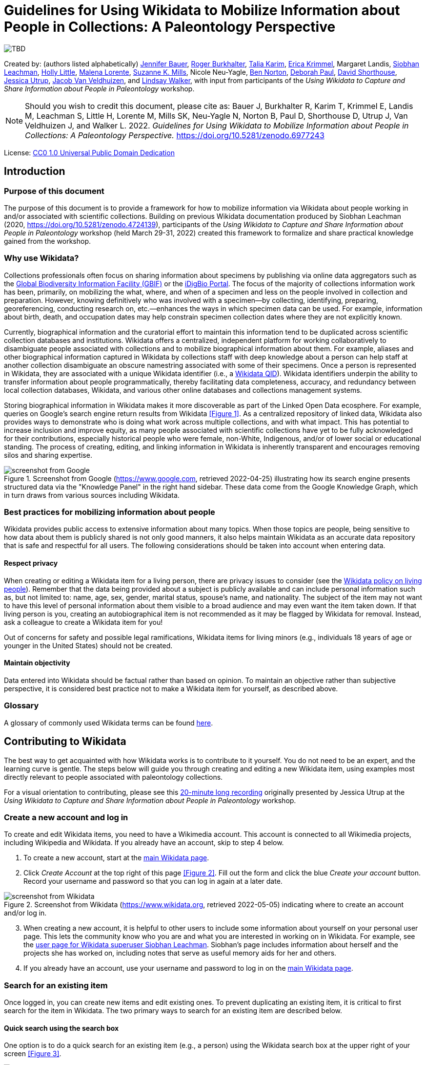 = Guidelines for Using Wikidata to Mobilize Information about People in Collections: A Paleontology Perspective
:imagesdir: images

image::image.png[TBD]

Created by: (authors listed alphabetically) https://orcid.org/0000-0002-6337-6270[Jennifer Bauer], https://orcid.org/0000-0001-5518-5661[Roger Burkhalter], https://orcid.org/0000-0001-6514-963X[Talia Karim], https://orcid.org/0000-0003-3192-0080[Erica Krimmel], Margaret Landis, https://orcid.org/0000-0002-5398-7721[Siobhan Leachman], https://orcid.org/0000-0001-7909-4166[Holly Little], https://orcid.org/0000-0002-3723-0710[Malena Lorente], https://orcid.org/0000-0002-3759-694X[Suzanne K. Mills], Nicole Neu-Yagle, https://orcid.org/0000-0002-5819-9134[Ben Norton], https://orcid.org/0000-0003-2639-7520[Deborah Paul], https://orcid.org/0000-0001-7618-5230[David Shorthouse], https://orcid.org/0000-0001-5201-8235[Jessica Utrup], https://orcid.org/0000-0001-6770-0181[Jacob Van Veldhuizen], and https://orcid.org/0000-0002-2162-6593[Lindsay Walker], with input from participants of the _Using Wikidata to Capture and Share Information about People in Paleontology_ workshop.

NOTE: Should you wish to credit this document, please cite as: Bauer J, Burkhalter R, Karim T, Krimmel E, Landis M, Leachman S, Little H, Lorente M, Mills SK, Neu-Yagle N, Norton B, Paul D, Shorthouse D, Utrup J, Van Veldhuizen J, and Walker L. 2022. _Guidelines for Using Wikidata to Mobilize Information about People in Collections: A Paleontology Perspective._ https://doi.org/10.5281/zenodo.6977243

License: https://creativecommons.org/publicdomain/zero/1.0/[CC0 1.0 Universal Public Domain Dedication]

== Introduction

=== Purpose of this document

The purpose of this document is to provide a framework for how to mobilize information via Wikidata about people working in and/or associated with scientific collections. Building on previous Wikidata documentation produced by Siobhan Leachman (2020, https://doi.org/10.5281/zenodo.4724139), participants of the _Using Wikidata to Capture and Share Information about People in Paleontology_ workshop (held March 29-31, 2022) created this framework to formalize and share practical knowledge gained from the workshop.

=== Why use Wikidata?

Collections professionals often focus on sharing information about specimens by publishing via online data aggregators such as the https://www.gbif.org[Global Biodiversity Information Facility (GBIF)] or the https://www.idigbio.org/portal[iDigBio Portal]. The focus of the majority of collections information work has been, primarily, on mobilizing the what, where, and when of a specimen and less on the people involved in collection and preparation. However, knowing definitively who was involved with a specimen—by collecting, identifying, preparing, georeferencing, conducting research on, etc.—enhances the ways in which specimen data can be used. For example, information about birth, death, and occupation dates may help constrain specimen collection dates where they are not explicitly known.

Currently, biographical information and the curatorial effort to maintain this information tend to be duplicated across scientific collection databases and institutions. Wikidata offers a centralized, independent platform for working collaboratively to disambiguate people associated with collections and to mobilize biographical information about them. For example, aliases and other biographical information captured in Wikidata by collections staff with deep knowledge about a person can help staff at another collection disambiguate an obscure namestring associated with some of their specimens. Once a person is represented in Wikidata, they are associated with a unique Wikidata identifier (i.e., a https://www.wikidata.org/wiki/Q43649390[Wikidata QID]). Wikidata identifiers underpin the ability to transfer information about people programmatically, thereby facilitating data completeness, accuracy, and redundancy between local collection databases, Wikidata, and various other online databases and collections management systems.

Storing biographical information in Wikidata makes it more discoverable as part of the Linked Open Data ecosphere. For example, queries on Google's search engine return results from Wikidata <<Figure 1>>. As a centralized repository of linked data, Wikidata also provides ways to demonstrate who is doing what work across multiple collections, and with what impact. This has potential to increase inclusion and improve equity, as many people associated with scientific collections have yet to be fully acknowledged for their contributions, especially historical people who were female, non-White, Indigenous, and/or of lower social or educational standing. The process of creating, editing, and linking information in Wikidata is inherently transparent and encourages removing silos and sharing expertise.

[#figure-1]
.Screenshot from Google (https://www.google.com, retrieved 2022-04-25) illustrating how its search engine presents structured data via the "Knowledge Panel" in the right hand sidebar. These data come from the Google Knowledge Graph, which in turn draws from various sources including Wikidata.
image::figure-1.png[screenshot from Google]

=== Best practices for mobilizing information about people

Wikidata provides public access to extensive information about many topics. When those topics are people, being sensitive to how data about them is publicly shared is not only good manners, it also helps maintain Wikidata as an accurate data repository that is safe and respectful for all users. The following considerations should be taken into account when entering data.

==== Respect privacy

When creating or editing a Wikidata item for a living person, there are privacy issues to consider (see the https://www.wikidata.org/wiki/Wikidata:Living_people[Wikidata policy on living people]). Remember that the data being provided about a subject is publicly available and can include personal information such as, but not limited to: name, age, sex, gender, marital status, spouse's name, and nationality. The subject of the item may not want to have this level of personal information about them visible to a broad audience and may even want the item taken down. If that living person is you, creating an autobiographical item is not recommended as it may be flagged by Wikidata for removal. Instead, ask a colleague to create a Wikidata item for you!

Out of concerns for safety and possible legal ramifications, Wikidata items for living minors (e.g., individuals 18 years of age or younger in the United States) should not be created.

==== Maintain objectivity

Data entered into Wikidata should be factual rather than based on opinion. To maintain an objective rather than subjective perspective, it is considered best practice not to make a Wikidata item for yourself, as described above.

=== Glossary

A glossary of commonly used Wikidata terms can be found https://www.wikidata.org/wiki/Wikidata:Glossary[here].

== Contributing to Wikidata

The best way to get acquainted with how Wikidata works is to contribute to it yourself. You do not need to be an expert, and the learning curve is gentle. The steps below will guide you through creating and editing a new Wikidata item, using examples most directly relevant to people associated with paleontology collections.

For a visual orientation to contributing, please see this https://vimeo.com/702109576[20-minute long recording] originally presented by Jessica Utrup at the _Using Wikidata to Capture and Share Information about People in Paleontology_ workshop.

=== Create a new account and log in

To create and edit Wikidata items, you need to have a Wikimedia account. This account is connected to all Wikimedia projects, including Wikipedia and Wikidata. If you already have an account, skip to step 4 below.

. To create a new account, start at the https://www.wikidata.org/wiki/Wikidata:Main\_Page[main Wikidata page].
. Click _Create Account_ at the top right of this page <<Figure 2>>. Fill out the form and click the blue _Create your account_ button. Record your username and password so that you can log in again at a later date.

[#figure-2]
.Screenshot from Wikidata (https://www.wikidata.org, retrieved 2022-05-05) indicating where to create an account and/or log in.
image::figure-2.png[screenshot from Wikidata]

[start=3]
. When creating a new account, it is helpful to other users to include some information about yourself on your personal user page. This lets the community know who you are and what you are interested in working on in Wikidata. For example, see the https://www.wikidata.org/wiki/User:Ambrosia10[user page for Wikidata superuser Siobhan Leachman]. Siobhan's page includes information about herself and the projects she has worked on, including notes that serve as useful memory aids for her and others.

. If you already have an account, use your username and password to log in on the https://www.wikidata.org/wiki/Wikidata:Main\_Page[main Wikidata page].

=== Search for an existing item

Once logged in, you can create new items and edit existing ones. To prevent duplicating an existing item, it is critical to first search for the item in Wikidata. The two primary ways to search for an existing item are described below.

==== Quick search using the search box

One option is to do a quick search for an existing item (e.g., a person) using the Wikidata search box at the upper right of your screen <<Figure 3>>.

[#figure-3]
.Screenshot from Wikidata (https://www.wikidata.org, retrieved 2022-05-05) indicating where the quick search box is located.
image::figure-3.png[screenshot from Wikidata]

The search box is a quick way to locate an item already in Wikidata, but the results will be broad. For example, if you type "paleontologist" into the search box, the results will return not only the https://www.wikidata.org/wiki/Q1662561[profession of "paleontologist"], but also people that have "paleontologist" in their description, locations with "paleontologist" in their name, and journal articles or books that have "paleontologist" as part of the title. The search box is also sensitive to spelling variations, e.g., "palaeontologist" will produce different results than "paleontologist." To help refine your search results, use the Wikidata Query Service as described below.

==== Comprehensive search using the Query Service

A second option is to use Wikidata's Query Service, which helps refine search results based on specific criteria. Using this will make it easier for you to find what you are looking for, or else to confirm that what you are looking for does not yet exist in Wikidata. To access, select _Query Service_ from the sidebar on the left side of the main page, or else access it directly from https://query.wikidata.org[this link].

You can search with the Query Service by either: (1) using the more visual Wikidata Query Builder, or (2) writing a query using the SPARQL language. To learn more about these options, see the detailed instructions provided below in the section <<Querying Wikidata>>.

=== Create a new item

Before creating a new item, be sure you have searched carefully to ensure that the item—in this case, a person—is not already in Wikidata (see previous section). If you are uncertain that an existing Wikidata item represents the person you are adding information for, it is appropriate to create a new item and potentially merge the two items later if they are confirmed to represent the same person (see <<Merge items>>).

As a reminder, you must be logged into Wikidata to create a new item.

. Select _Create a new item_ from the sidebar on the left side of any Wikidata page.
. You will be directed to an editing interface <<Figure 4>> to enter data for the following fields:
  . The _Language_ field refers to the language you are using to edit this Wikidata item.
  . The _Label_ field is the name by which the person is most well known, e.g., the name under which the person published. For example, https://www.wikidata.org/wiki/Q2623977[Charles Schuchert] or https://www.wikidata.org/wiki/Q15999449[Julia Anna Gardner].
  . The _Description_ field provides space for a tagline about who this person is and/or what they do. This description is displayed underneath the _Label_ value and can be a useful way of quickly disambiguating different people in Wikidata search results <<Figure 5>>. The preferred format for a description includes country of citizenship and occupation(s) followed by birth and death years, e.g., "American paleontologist (1858 –1942)." Refer to the country of citizenship following the same language norms that Wikidata uses elsewhere, e.g., https://www.wikidata.org/wiki/Q846570[Americans] for people from the United States of America.
  . The _Aliases_ (or _Also known as_) field is highly important for disambiguation. All variations of a person's name should be included in this field, using a pipe character ("|") to separate each variation, e.g., "C. Schuchert | C Schuchert | Chas Schuchert." Alternatively, aliases can also be added after creating the new item. Aliases help humans and computers (including Wikidata bots) link items to external identifiers, and they also help others find this item more easily when using the Wikidata search box.

[#figure-4]
.Screenshot from Wikidata (https://www.wikidata.org/wiki/Special:NewItem, retrieved 2022-05-05) showing the form to create a new item.
image::figure-4.png[screenshot from Wikidata]

[start=3]
. Press the blue _Create_ button at the bottom left of the form to publish the new item to Wikidata. You will be redirected to a new page displaying the information you just entered <<Figure 5>>.

[#figure-5]
.Screenshot of Charles Schuchert's Wikidata item (https://www.wikidata.org/wiki/Q2623977, retrieved 2022-05-05) showing his description and aliases.
image::figure-5.png[screenshot from Wikidata]

[start=4]
. Don't stop here! To avoid having Wikidata's tidying bots remove your newly created item, you need to flesh it out by adding statements about this person. Proceed to the next section for further instructions on adding statements.

=== Add statements

Wikidata statements capture data about the item. For an item representing a person, you may have statements for data such as their place and date of birth, education level, or employer. https://www.wikidata.org/wiki/Help:Statements[Statements] start with a https://www.wikidata.org/wiki/Help:Properties[property] which is then linked to a value, which can be circumscribed by a https://www.wikidata.org/wiki/Help:Qualifiers[qualifier] and should almost always be supported by a https://www.wikidata.org/wiki/Help:Sources[reference] <<Figure 6>>. Depending on the property, most values will also be a Wikidata item, but some will be unlinked text strings. For example, the property of https://www.wikidata.org/wiki/Property:P27[country of citizenship (P27)] could be linked to the value of https://www.wikidata.org/wiki/Q30[United States of America (Q30)] (where this value is another Wikidata item), and the property of https://www.wikidata.org/wiki/Property:P742[pseudonym (P742)] could be linked to the value of "Jane Doe" (where this value is a text string). Wikidata will prompt you to conform your value to the data type and format that each property expects.

[#figure-6]
.Screenshots from Wikidata (https://www.wikidata.org/wiki/Q15999449, retrieved 2022-05-11) indicating how properties, values, qualifiers, and references are related in the interface for viewing (left) and editing (right) statements.
image::figure-6.png[screenshot from Wikidata]

There are https://www.wikidata.org/wiki/Wikidata:List\_of\_properties[thousands of properties] that can be included as statements on a Wikidata item. To narrow this down, <<Appendix A>> lists recommended properties to add to the item of a person who is associated with scientific collections. The list of properties in Appendix A is just a starting place and is not exhaustive. The rows in Appendix A marked with an asterisk (\*) are properties that provide personal information and should be used with caution when creating or editing an item for a living person.

The first statement you need to make is one that will tell Wikidata your item represents a person.

. Click the _+ add statement_ button on the item, causing a new statement box to appear <<Figure 7>>.
. In the left (_Property_) text box, enter the property https://www.wikidata.org/wiki/Property:P31[instance of (P31)].
. In the right text box, enter the value https://www.wikidata.org/wiki/Q5[human (Q5)].
. Click the _publish_ button in the top right of the statement box <<Figure 7>>. This will save your statement to the Wikidata item.

[#figure-7]
.Screenshot from Wikidata (https://www.wikidata.org, retrieved 2022-05-11) illustrating where the _+ add statement_ button and _publish_ buttons are located.
image::figure-7.png[screenshot from Wikidata]

==== Add qualifiers

Now that Wikidata knows your item represents a human, it will suggest other properties to include that relate to people. You can add additional information in the form of qualifiers to these properties. To do this, you will:

. Click the _+ add statement_ button on the item, causing a new statement box to appear.
. In the left text box, enter the property you wish to use, e.g., https://www.wikidata.org/wiki/Property:P108[employer (P108)].
. In the right text box, enter the value to be linked with that property, e.g., https://www.wikidata.org/wiki/Q2502709[Natural History Museum of Los Angeles County (Q2502709)]. You will encounter instances where the value you want to link is not accepted by Wikidata, and an error message of "No match was found" is displayed below the text box. This occurs because the property you are making a statement about requires the value to be a Wikidata item and your value does not already exist in Wikidata as an item. In this case, open a new browser tab and create a Wikidata item for the value that you want to link. Once created, return to the person's item and retype the value in the statement.
. If appropriate, add one or more qualifiers to the value by clicking the _+ add qualifier_ button. Qualifiers are like statements within a statement, and as such consist of a property-value pair. For example, you could enter qualifiers to record the tenure of a person's employment at an institution, e.g., https://www.wikidata.org/wiki/Property:P580[start time (P580)] = "1940" and https://www.wikidata.org/wiki/Property:P582[end time (P582)] = "1972."
. Add a reference by clicking the _+ add reference_ button. See the next section, <<References>>, for more detailed information.
. Click the _publish_ button in the top right of the statement box. This will save your statement to the Wikidata item. If you included qualifiers in your statement and Wikidata shows a warning exclamation point in a circle, this means that the qualifier you used is not valid for this property. Go back and edit the statement to replace the invalid qualifier with a valid one.
. If appropriate, add another value to be linked with the same property. For example, a person may have been employed by multiple institutions throughout their career and you will want to record that information. Each institution can be linked to the employer property statement for a more complete record of the person's employment history. To add additional values to a property, click the _+ add value_ button <<Figure 8>>, include a reference and qualifier(s) if appropriate, and save by clicking the _publish_ button.

[#figure-8]
.Screenshot from Wikidata (https://www.wikidata.org, retrieved 2022-05-11) illustrating where the _+ add value_ button is located.
image::figure-8.png[screenshot from Wikidata]

[start=8]
. Click the _publish_ button in the top right of the statement box. This will save your statement to the Wikidata item.

Note: Statements can only be linked to one property, but properties can have more than one linked value.

==== Wikidata items to use as exemplars

The following people have robust Wikidata items with many statements and are relevant to the domain of paleontology. You may find it helpful to browse their Wikidata items for ideas on what statements might fit your new item, and for illustrations of how to use different properties.

- https://www.wikidata.org/wiki/Q2623977[Charles Schuchert]
- https://www.wikidata.org/wiki/Q8025390[Winifred Goldring]
- https://www.wikidata.org/wiki/Q15999449[Julia Anna Gardener]
- https://www.wikidata.org/wiki/Q19865330[Wilmatte Porter Cockerell]
- https://www.wikidata.org/wiki/Q2506718[Theodore Dru Alison Cockerell]
- https://www.wikidata.org/wiki/Q688766[Alfred Romer]

=== Add references

Statements made in Wikidata should be verifiable facts supported by references. https://www.wikidata.org/wiki/Help:Sources[References], also called sources, provide other Wikidata users with a way to check your information, and they are especially important when a single property has multiple, conflicting values. The only types of statements that regularly do _not_ require a reference are ones that document common knowledge, e.g., https://www.wikidata.org/wiki/Property:P31[instance of (P31)] + https://www.wikidata.org/wiki/Q5[human (Q5)].

. Add a reference to a statement that you are editing by clicking the _+ add reference_ button in the statement editing box <<Figure 9>>.

[#figure-9]
.Screenshot from Wikidata (https://www.wikidata.org/wiki/Q15999449, retrieved 2022-05-11) illustrating where the _+ add reference_ and _+ add_ buttons are located.
image::figure-9.png[screenshot from Wikidata]

[start=2]
. Enter the reference property in the first box. Typically the property used for references is either https://www.wikidata.org/wiki/Property:P248[stated in (P248)] (for publications or media <<Figure 10>>) or https://www.wikidata.org/wiki/Property:P854[reference URL (P854)] (for websites or online sources <<Figure 11>>). https://www.wikidata.org/wiki/Property:P356[DOI (P356)] can also be used.

[#figure-10]
.Screenshot from Wikidata (https://www.wikidata.org/wiki/Q2623977, retrieved 2022-05-05) showing Charles Schuchert's position held as the president of GSA with a "stated in" reference.
image::figure-10.png[screenshot from Wikidata]

[#figure-11]
.Screenshot from Wikidata (https://www.wikidata.org/wiki/Q2623977, retrieved 2022-05-05) showing that Charles Schuchert's archives are held at Yale, as supported by a "reference URL" reference.
image::figure-11.png[screenshot from Wikidata]

[start=3]
. After you have entered a reference property, a second box will appear for you to enter the reference value. Note that whereas https://www.wikidata.org/wiki/Property:P854[reference URL (P854)] expects a text string, https://www.wikidata.org/wiki/Property:P248[stated in (P248)] expects your value to be another Wikidata item. In this case, open a new browser tab and create a Wikidata item for the value that you want to link. Once created, return to the person's item and retype the reference value in the statement.
. If you entered a value for https://www.wikidata.org/wiki/Property:P854[reference URL (P854)], then you should also include a second property for https://www.wikidata.org/wiki/Property:P813[retrieved (P813)], using the date you accessed the reference URL as your value. Add this by clicking the _+ add_ button in the blue reference statement editing box <<Figure 9>>.
. Click the _publish_ button in the top right of the statement box. This will save your new reference statement to the Wikidata item.

==== Tools for references

Wikidata has several tools that make adding the same reference to multiple statements significantly easier than it would be to do so manually. The most useful tool is called _DuplicateReferences_, and you can add it to your user account by following these instructions:

. Near your username on the upper right side of any Wikidata page, select _Preferences_ <<Figure 12>>.

[#figure-12]
.Screenshot from Wikidata (https://www.wikidata.org/wiki/Special:Preferences, retrieved 2022-05-05) showing the navigation links for _Preferences_ and _Gadgets_.
image::figure-12.jpg[screenshot from Wikidata]

[start=2]
. From the tabs on your _Preferences_ page, select _Gadgets_ <<Figure 12>>.
. Scroll down through the list of gadgets and check the box next to _DuplicateReferences_ <<Figure 13>>.

[#figure-13]
.Screenshot from Wikidata (https://www.wikidata.org/wiki/Special:Preferences, retrieved 2022-05-05) showing the selection that needs to be made to allow you to copy references.
image::figure-13.png[screenshot from Wikidata]

[start=4]
. Check that this gadget has been successfully added to your account by returning to a Wikidata item that you would like to add references to.
. To use the _DuplicateReferences_ gadget, expand the _References_ dropdown on any statement and look for a _copy_ button on the right hand side <<Figure 14>>. Click _copy_ and navigate to another statement for which you want to add the same reference. Expand the _References_ dropdown on this statement editing box, and click on _insert reference_ on the bottom right. You should see the reference statement appear, and it is published automatically.

[#figure-14]
.Screenshot from Wikidata (https://www.wikidata.org/wiki/Q2623977, retrieved 2022-05-05) showing the _copy_ reference link that is now visible.
image::figure-14.png[screenshot from Wikidata]

==== Selecting high quality references

References vary in quality. A detailed overview of references in Wikidata can be found in _Amaral G., et al. 2021. Assessing the quality of sources in Wikidata across languages: A hybrid approach. Journal of Data and Information Quality 13(4): 1-35._ https://doi.org/10.1145/3484828.

A list of <<Resources>> where you will find biographical information is provided in this document, but generally looking for memorials and obituaries in journals published by professional societies (e.g., _Journal of Paleontology_ published by The Paleontological Society) is a good place to start.

==== Archiving unstable URLs

If you would like to use a website as a reference via the https://www.wikidata.org/wiki/Property:P854[reference URL (P854)] property, but are concerned that it may disappear, consider adding the URL to the https://archive.org/web/[Internet Archive Wayback Machine]. You can then use the URL provided by Internet Archive. For more information about the Wayback Machine, what it does, and how to save URLs to the Wayback Machine, see https://www.youtube.com/watch?v=ts1tu1BiSuY&ab_channel=InternetArchive[this video].

==== Analog references

In some cases you might need to cite an analog reference (e.g., a field trip guide or the newsletter of a local paleontological club). If the document could be digitized, and is out of copyright or openly licensed, you may consider uploading it to the Internet Archive. See an example tutorial of how to upload to Internet Archive in https://moorefreelibrary.org/wp-content/uploads/2020/11/Workshop-2-2-Uploading-Media-to-the-Internet-Archive.pdf[this PDF].

Where uploading the analog reference to Internet Archive is not feasible, you will need to create or find an item in Wikidata to represent the analog reference <<Figure 15>>. Many analog references already exist as Wikidata items, so just as when creating a new item for an individual in Wikidata, first search for an analog reference before adding it as a new item.

[#figure-15]
.Screenshots from Wikidata (https://www.wikidata.org/wiki/Q111968550 and https://www.wikidata.org/wiki/Q111968914, retrieved 2022-05-11) illustrating an option for referencing an analog source (a printed newsletter named "Bryozoa") by creating a new Wikidata item for it.
image::figure-15.jpg[screenshots from Wikidata]

=== Add external identifiers

External identifiers link information compiled by a recognized authority about an individual to the individual's Wikidata item. Adding these identifiers is a very important part of creating Wikidata items that are integrated into the Linked Open Data world. External identifiers are a special type of statement, and adding them is essentially the same process as described above in <<Add statements>>. You can add an external identifier by following these steps:

. Click the _+ add statement_ button on the item, causing a new statement box to appear.
. In the left text box, search for the property that represents the external identifier, e.g., https://www.wikidata.org/wiki/Property:P214[VIAF ID (P214)]. The most important external identifiers to add are: https://www.wikidata.org/wiki/Property:P214[VIAF ID (P214)], https://www.wikidata.org/wiki/Property:P213[ISNI (P213)], https://www.wikidata.org/wiki/Property:P496[ORCID iD (P496)], and https://www.wikidata.org/wiki/Property:P7859[WorldCat Identities ID (P7859)]. See <<Appendix B>> for a more complete list of external identifiers relevant to people, and where to look for them.
. In the right text box, enter the value for the identifier.
. You do not need to provide a reference for an external identifier. However, adding a reference statement that includes the https://www.wikidata.org/wiki/Property:P813[retrieved (P813)] property provides a data point should any changes happen to the external identifier in the future.
. Click the _publish_ button in the top right of the statement box. This will save your statement to the Wikidata item.

Wikidata separates identifier statements into a section called _Identifiers_. You won't see this section on your item until you add an external identifier statement, at which point Wikidata will automatically create it <<Figure 16>>.

[#figure-16]
.Screenshot from Wikidata (https://www.wikidata.org/wiki/Q2623977, retrieved 2022-05-11) showing the top of the _Identifiers_ section on Charles Schuchert's item.
image::figure-16.png[screenshot from Wikidata]

=== Merge items

Despite the best efforts of its users, Wikidata does contain duplicate items (e.g., two Wikidata items representing the same person). Duplicate items should be merged so that all information about a person can be found within a single Wikidata item. More information about how to merge duplicate items can be found https://www.wikidata.org/wiki/Help:Merge[here].

=== Edit in bulk

Bulk editing in Wikidata can be ideal for situations where you already have complex and potentially a lot of data, and you are uncertain what, if any, of that data is already represented in Wikidata. There are several primary options for editing Wikidata in bulk: QuickStatements, OpenRefine, and scripting. Each of these is outlined below. Prior to using any of these bulk editing options, you should familiarize yourself with the way Wikidata organizes information by editing directly in the Wikidata user interface. This will help you understand how and when to use the bulk editing tools effectively.

For a visual orientation to bulk editing in Wikidata, including a live demo focused on OpenRefine, please see this https://vimeo.com/702109441[hour-long recording] originally presented by Erica Krimmel at the _Using Wikidata to Capture and Share Information about People in Paleontology_ workshop.

In addition to the bulk editing options described here, Wikidata bots are also actively editing content via automated workflows. You can learn more about Wikidata bots at https://www.wikidata.org/wiki/Wikidata:Bots.

==== QuickStatements

QuickStatements is a commonly used tool to create new statements in Wikidata by uploading a spreadsheet. QuickStatements reviews uploaded edits for duplicate statements and maintains audit tracking for every edit action.

- https://www.wikidata.org/wiki/Help:QuickStatements[Access QuickStatements]

==== OpenRefine Wikidata Plugin

The major benefit of using OpenRefine to make bulk edits in Wikidata is that you can work entirely in one visual interface to discover existing data, edit or create new data, and upload new data to Wikidata. While working with data in OpenRefine, Wikidata can be accessed as a reconciliation service to validate information. OpenRefine version 3.0 or later includes integrated support for this use of Wikidata.

- https://www.wikidata.org/wiki/Wikidata:Tools/OpenRefine[See documentation from Wikidata]
- https://docs.openrefine.org/manual/wikibase/reconciling[See documentation from OpenRefine]

==== Scripting

Wikidata allows access via bots for scripts written in programming languages such as Python. These scripts commonly use QuickStatements as an intermediary tool.

- https://pypi.org/project/pywikibot[See PyWikiBot]
- https://github.com/SuLab/WikidataIntegrator[See Wikidataintegrator]

== Querying Wikidata

As discussed above, the search box interface in Wikidata can limit your results, and you may therefore wish to use more comprehensive methods for querying. Here, we describe methods for using the Wikidata Query Builder and SPARQL. Additional information and tutorials on how to query Wikidata can be found https://www.wikidata.org/wiki/Wikidata:SPARQL\_query\_service/Wikidata\_Query\_Help[here].

=== Wikidata Query Builder

Wikidata's Query Builder service is designed to be easy to use for those with minimal programming experience. You can even build a query without knowing all of the property and item numbers <<Figure 17>>.

[#figure-17]
.Screenshot from Wikidata Query Builder (https://query.wikidata.org/querybuilder, retrieved 2022-05-11) illustrating the user-friendly interface and highlighting key elements.
image::figure-17.png[screenshot from Wikidata Query Builder]

Follow the steps below for an example of how you might use the Wikidata Query Builder:

. Go to the https://query.wikidata.org/querybuilder[Wikidata Query Builder] interface.
. Start typing "occupation" into the _Property_ field <<Figure 17>>. A list of options will auto-populate, and you can select the correct property by clicking on it.
. Start typing "paleontologist" in the _Value_ field <<Figure 17>>. A list of options will auto-populate, and you can select the correct value by clicking on it.
. To see more than 100 items, uncheck the box _Limit the number of results to_ or change the number in the box <<Figure 17>>.
. Click the _Run query_ button to execute the query <<Figure 17>>. The results will appear in a table under the _Results_ header.
. To further manipulate this data, hover over the table and download the results in a variety of formats including JSON, TSV, CSV, HTML, SVG <<Figure 18>>.

[#figure-18]
.Screenshot from Wikidata Query Builder (https://w.wiki/59cd, retrieved 2022-05-11) showing the results of the example query above and highlighting how to download these data.
image::figure-18.png[screenshot from Wikidata Query Builder]

=== SPARQL

Creating a new query using SPARQL requires some programming knowledge. To get started, begin with an example SPARQL query as described in the following steps:

. Go to the https://query.wikidata.org[Wikidata SPARQL] interface.
. Click on _Examples_ and scroll down to "Humans born in New York City." Select this to prefill your SPARQL query <<Figure 19>>.

[#figure-19]
.Screenshot from Wikidata Query Service (https://query.wikidata.org, retrieved 2022-05-11) showing the SPARQL query interface with the "Humans born in New York City" example.
image::figure-19.png[screenshot from Wikidata Query Service]

[start=3]
. Change the property from https://www.wikidata.org/wiki/Property:P19[place of birth (P19)] to https://www.wikidata.org/wiki/Property:P106[occupation (P106)]. Change the item from https://www.wikidata.org/wiki/Q60[New York City (Q60)] to https://www.wikidata.org/wiki/Q1662561[paleontologist (Q1662561)] <<Figure 20>>.

[#figure-20]
.Screenshot from Wikidata Query Service (https://query.wikidata.org, retrieved 2022-05-11) showing the SPARQL query interface with changes in the property and item fields to have the query search for Wikidata items with an occupation of paleontologist.
image::figure-20.png[screenshot from Wikidata Query Service]

[start=4]
. Click the blue square with the triangle on the left side to execute the query. This will generate a list of Wikidata items that have an https://www.wikidata.org/wiki/Property:P106[occupation (P106)] that matches https://www.wikidata.org/wiki/Q1662561[paleontologist (Q1662561)].
. Search within these results for a particular item. For example, search for the text value "Schuchert" <<Figure 21>>.

[#figure-21]
.Screenshot from Wikidata Query Service (https://query.wikidata.org, retrieved 2022-05-11) illustrating where to search within the results of a query.
image::figure-21.png[screenshot from Wikidata Query Service]

See these example queries (note that you need to click the blue square with the triangle on the left side to execute each query):

- https://w.wiki/5heS[Here is a simple query to see what species in the genus _Isotelus_ (a trilobite) Wikidata knows about.]
- https://w.wiki/5heT[Here is the same query as above for species of _Isotelus_ (a trilobite), where if the item has an image it is displayed in the query results.]
- https://w.wiki/5heU[Here is a more advanced query for female paleontologists and fossil collectors born before 1900, sorted by number of Wiki sitelinks, with some related information including Bionomia identifiers.]

== Using Wikidata outside of Wikidata

As a shared knowledge platform, Wikidata is a powerful tool for linking information coming from disparate sources and enabling community curated data that can improve data quality elsewhere. Wikidata identifiers (https://www.wikidata.org/wiki/Q43649390[also called "QIDs"]) provide a mechanism for connecting entities. While collections continue to enhance their local records and disambiguate data points like names of collectors or identifiers, inclusion of a Wikidata identifier in local collection information systems both provides an element of certainty in that record and enables future integration with the Linked Open Data ecosphere. This, in turn, promotes cross-domain use and reuse and improves data quality both within and among institutions.

[#figure-22]
.Screenshot of the Parties module in EMu at the Yale Peabody Museum showing the Wikidata identifier stored in the record.
image::figure-22.jpg[screenshot from EMu]

Wikidata identifiers also can serve as appropriate values to use in the Darwin Core standard terms http://rs.tdwg.org/dwc/terms/recordedByID[recordedByID] and http://rs.tdwg.org/dwc/terms/identifiedByID[identifiedByID]. When implementing the use of Wikidata outside of Wikidata, use the concept URI rather than the item page as the identifier value (e.g., http://www.wikidata.org/entity/Q1039034 vs. https://www.wikidata.org/wiki/Q1039034).

=== Exporting from Wikidata in bulk

Several primary mechanisms are available for external, read-only access to information stored on Wikidata. These are briefly explained below.

==== Export with Wikidata Query Service

The Wikidata Query Service (WDQS) is a SPARQL server instance for access to Wikidata. SPARQL is a language used to query data stored in RDF format. Queries are written in a specific format that adheres to the RDF specification, in contrast to the popular SQL query language.

https://wikitech.wikimedia.org/wiki/Wikidata\_Query\_Service[Access Wikidata Query Service]

https://www.mediawiki.org/wiki/Wikidata\_Query\_Service/User\_Manual[See Wikidata Query Service documentation]

See more resources for learning how to use the Wikidata Query Service:

- https://cambridgesemantics.com/blog/semantic-university/learn-sparql/sparql-vs-sql[A comparison between SQL and SPARQL]
- https://www.mediawiki.org/wiki/Wikibase/DataModel/Primer[Wikidata Data Model]
- https://www.wikidata.org/wiki/Wikidata:Data\_access[Wikidata Data Access]

==== Export with MediaWiki Action API

Wikidata is based on the MediaWiki platform. As a result, many of the tools available for accessing MediaWiki are also available for Wikidata, including the official stable API called the MediaWiki Action API.

https://www.wikidata.org/w/api.php[See API documentation]

==== Export with REST API

A third party REST API built on top of Wikidata SPARQL endpoints allows read-only access to Wikidata. This API is not officially supported by the Wikimedia Foundation, although the underlying SPARQL endpoints are provided by the foundation.

https://opencitations.net/wikidata/api/v1[See API documentation]

==== Export with JSON data dump

Wikidata releases a regular snapshot, or "data dump," of the entire site as a single JSON file, which is available as \*.gz or \*.bz2 compressed formats. The uncompressed JSON files are large (\>100 GB) and therefore cannot be opened in a text editor.

https://dumps.wikimedia.org/wikidatawiki/entities[Access JSON data dump files, arranged by timestamp]

https://doc.wikimedia.org/Wikibase/master/php/md\_docs\_topics\_json.html[See documentation about the canonical JSON format used to represent Wikidata entities]

https://www.wikidata.org/wiki/Wikidata:Database\_download[See documentation about Wikidata data dumps]

See these programmatic library resources for working with uncompressed JSON files:

- Go Programming Language, https://gitlab.com/tozd/go/mediawiki
- PHP, https://github.com/JeroenDeDauw/JsonDumpReader

==== Export with RDF data dump

Wikidata releases a regular snapshot, or "data dump," of the entire site as a single RDF file using the Turtle and N-Triple formats. In addition, Wikidata entries labeled as "truthy" statements are available; truthy statements do not contain metadata such as qualifiers and references.

https://dumps.wikimedia.org/wikidatawiki/entities[Access RDF data dump files]

https://www.mediawiki.org/wiki/Wikibase/Indexing/RDF_Dump_Format[See documentation about the RDF format used to represent Wikidata entities]

https://www.wikidata.org/wiki/Wikidata:Database_download[See documentation about Wikidata data dumps]

See these additional resources related to RDF:

- https://www.w3.org/TR/turtle[Turtle format]
- https://www.w3.org/TR/n-triples and https://en.wikipedia.org/wiki/N-Triples[N-Triple format]
- https://medium.com/wallscope/understanding-linked-data-formats-rdf-xml-vs-turtle-vs-n-triples-eb931dbe9827[Difference between RDF formats]

=== Wikidata Toolkit

The Wikidata Toolkit is an open source Java library and client that allows developers to build tools with direct access to Wikidata. Currently, the toolkit can be implemented either as a traditional Java library for Java-based applications, or as a standalone command-line interface client.

https://www.mediawiki.org/wiki/Wikidata\_Toolkit[See documentation for the Wikidata Toolkit]

https://github.com/Wikidata/Wikidata-Toolkit[See also the Wikidata Toolkit GitHub repository]

== Resources

=== Resources for discovering biographical information

Most resources below can be searched to find biographical information about people in general. Several resources are particularly useful for finding data about people associated with paleontology collections. These data can be used to create more robust Wikidata items about people.

https://www.ancestry.com[Ancestry]:: Genealogical information. Particularly helpful for birth and death dates. Requires a paid account, but can often be accessed for free via your public library.

https://www.bemon.loven.gu.se[BEMON]:: Biographical Etymology of Marine Organism Names (BEMON). Source for biographies of taxonomists working with marine organisms.

https://www.biodiversitylibrary.org[Biodiversity Heritage Library]:: Access to digitized historical literature related to biodiversity. Source for biographies and research articles published in historical academic journals.

https://bionomia.net/[Bionomia]:: Platform for linking biodiversity specimens to the people who collected and identified them. Pulls data from the Global Biodiversity Information Facility (GBIF) for known people from Wikidata and ORCID. Source for exploring specimen data with people as the entry point.

https://cushmanfoundation.org/PersonifyEbusiness/Awards-Grants/General-Awards[Cushman Foundation for Foraminiferal Research]:: Source for recipients of various research awards related to foraminifera. See links related to each specific award.

https://www.familysearch.org/en/[FamilySearch]:: Genealogical information. Particularly helpful for birth and death dates. Requires a free account. Source for digitized historical records and images.

https://www.findagrave.com/[Find a Grave]:: Genealogical information. Particularly helpful for birth and death dates. Often includes images of headstones.

https://www.freebmd.org.uk/[FreeBMD]:: Source for information from the Civil Registration index of births, marriages and deaths for England and Wales.

https://www.geosociety.org/gsa/pubs/memorials.aspx[GSA Memorials]:: Tributes written by associates, friends, or relatives to deceased members of the Geological Society of America. Relevant only to a limited number of individuals, but an excellent source with detailed information.

https://archive.org/[Internet Archive]:: Non-profit searchable library of millions of free digitized books, movies, software, music, websites, and more.

https://www.jstor.org/[JSTOR]:: Source for digitized journal articles, books, images, and primary sources.

http://www.nasonline.org/publications/biographical-memoirs/[National Academy Memoirs]:: Source for life histories and selected bibliographies of deceased National Academy of Sciences members. Relevant only to a limited number of individuals, but an excellent source with detailed information.

https://orcid.org/[ORCID]:: Platform for assigning persistent digital identifiers to living people. Source for detailed work history information, including institutional affiliations and publications.

https://paperspast.natlib.govt.nz/newspapers[PapersPast]:: Source for full-text newspaper articles published in New Zealand, some of which may represent articles still protected by copyright in the United States.

http://zoobank.org/[Zoobank]:: Official Registry of Zoological Nomenclature. Source for evidence of a person contributing to nomenclature, e.g., via publishing an original description of a new species.

=== Resources for using Wikidata

Many excellent resources exist for learning how to use Wikidata, and for using Wikidata more efficiently. Those included below provide a starting point.

https://author-disambiguator.toolforge.org/[Author Disambiguator]:: This tool is a visual interface for editing Wikidata items representing the authors of works also recorded in Wikidata. In particular, it aims to assist users in converting author names from strings to items. The Author Disambiguator is integrated with Scholia (see below).

https://cradle.toolforge.org/[Cradle]:: This tool allows users to create new Wikidata items from a form, saving the time typically required to remember and enter all of the relevant statement properties. For example, a user may wish to use Cradle as a template for a new Wikidata item representing a https://www.wikidata.org/wiki/Wikidata:Cradle#Thesis[scientific thesis].

https://librarycarpentry.org/lc-wikidata[Library Carpentry Wikidata]:: "This Library Carpentry lesson introduces librarians to Wikidata. At the conclusion of the lesson you will: know what the Wikidata interface looks like; know how Wikidata is linked to other Wiki projects; know the underlying concepts of Wikidata; create and develop Wikidata items yourself; add references to Wikidata; create a search query in Wikidata using the query language SPARQL; understand how to perform a mass import into Wikidata."

https://en.wikipedia.org/wiki/Wikipedia:Meetup/Aotearoa_New_Zealand_Online[Training aids and resources curated by Aotearoa New Zealand Online]:: Scroll down to the "Training aids and resources" section for links to resources that are thoughtfully curated, and actively updated, by this community.

https://www.youtube.com/channel/UCSDRSVKM4ceUSPI-7-BFeoQ/videos[YouTube videos produced by the Wikimedian in Residence at the University of Edinburgh]:: Good visual tutorials for basic Wikidata editing. Recommended videos include https://www.youtube.com/watch?v=3CuUgJK4L78[How to add a new item to Wikidata] and https://www.youtube.com/watch?v=ibUzIHztZiQ[Adding manual edits to Wikidata: how to add statements with verifiable data and how to create items].

=== Resources for exploring Wikidata

Exploring the data in Wikidata is an exciting way to both answer questions and envision new possibilities.

https://mix-n-match.toolforge.org/[Mix'n'match]:: This tool allows users to explore data in and external to Wikidata through a visual, gamified interface.

https://scholia.toolforge.org/[Scholia]:: "Scholia is a service that creates visual scholarly profiles for topics, people, organizations, species, chemicals, etc. using bibliographic and other information in Wikidata."

=== Resources for getting involved in the Wikimedia community

There are numerous active subsets of the community using Wikidata, and participating in one or more of them can be a good way to solidify skills and to make connections with other people.

https://www.wikidata.org/wiki/Wikidata:WikiProject_LD4_Wikidata_Affinity_Group[LD4 Wikidata Affinity Group]:: LD4 collaborates to advance library and archival practices with a focus on linked open data. The LD4 Wikidata Affinity Group hosts "discussion of Wikidata related topics with the goal of understanding how the library can contribute to and leverage Wikidata as a platform for publishing, linking, and enriching library linked data." They have regular online meetings and an active Slack channel.

https://wikiconference.org/[WikiConference North America]:: "WikiConference North America is the annual conference of Wikimedia enthusiasts and volunteers from throughout North America, including Canada, the United States, Mexico, and the Caribbean. Join Wikipedia, -media, -data, and -cite enthusiasts for a long weekend of collaboration and discovery!" See annual meeting information on the website linked above.

https://meta.wikimedia.org/wiki/WikiCon[WikiCon]:: This landing page provides direction to Wikimedia conferences happening globally.

== Conclusion

Work to enhance and create items in Wikidata is ongoing. By contributing, you are engaging in a community process to improve and build open knowledge about our collections and the people associated with them. Edits in Wikidata directly impact the specimen information mobilized by collections through local implementation of Wikidata identifiers. Within Wikidata, the web of information being built by users like you can be seen by exploring how a Wikidata item is linked throughout the platform. For an example, see this https://www.wikidata.org/w/index.php?title=Special%3AWhatLinksHere&target=Q19865330&namespace=[list of other items that link to the item for].

If you would like to participate in the ongoing work of the paleo collections community and the _Using Wikidata to Capture and Share Information about People in Paleontology_ workshop, please visit our https://paleo-data.github.io/[website] and consider adding to our growing https://docs.google.com/spreadsheets/d/1v9sLu-8GuTN8kOEWSHhZkPWRiZ2-a-s4MeqSEmqos1A/edit?usp=sharing[list of People in Paleontology].
